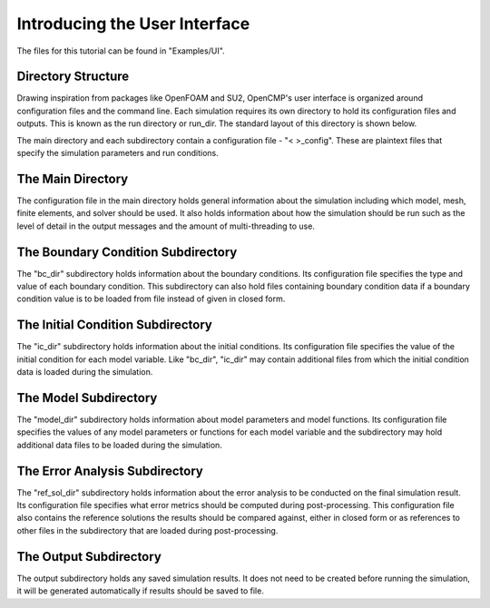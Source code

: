 .. Contains the guide to the user interface.
.. _user_interface:

Introducing the User Interface
===========================================

The files for this tutorial can be found in "Examples/UI".

Directory Structure
-------------------

Drawing inspiration from packages like OpenFOAM and SU2, OpenCMP's user interface is organized around configuration files and the command line. Each simulation requires its own directory to hold its configuration files and outputs. This is known as the run directory or run_dir. The standard layout of this directory is shown below.

.. aafig::
   simulation
   |
   +-- config
   |
   +-- "bc_dir"
   |      |
   |      +-- "bc_config"
   |
   +-- "ic_dir"
   |      |
   |      +-- "ic_config"
   |
   +-- "model_dir"
   |      |
   |      +-- "model_config"
   |
   +-- "ref_sol_dir"
   |      |
   |      +-- "ref_sol_config"
   |
   +-- output

The main directory and each subdirectory contain a configuration file - "< >_config". These are plaintext files that specify the simulation parameters and run conditions.

The Main Directory
------------------

The configuration file in the main directory holds general information about the simulation including which model, mesh, finite elements, and solver should be used. It also holds information about how the simulation should be run such as the level of detail in the output messages and the amount of multi-threading to use.

The Boundary Condition Subdirectory
-----------------------------------

The "bc_dir" subdirectory holds information about the boundary conditions. Its configuration file specifies the type and value of each boundary condition. This subdirectory can also hold files containing boundary condition data if a boundary condition value is to be loaded from file instead of given in closed form.

The Initial Condition Subdirectory
----------------------------------

The "ic_dir" subdirectory holds information about the initial conditions. Its configuration file specifies the value of the initial condition for each model variable. Like "bc_dir", "ic_dir" may contain additional files from which the initial condition data is loaded during the simulation.

The Model Subdirectory
----------------------

The "model_dir" subdirectory holds information about model parameters and model functions. Its configuration file specifies the values of any model parameters or functions for each model variable and the subdirectory may hold additional data files to be loaded during the simulation.

The Error Analysis Subdirectory
-------------------------------

The "ref_sol_dir" subdirectory holds information about the error analysis to be conducted on the final simulation result. Its configuration file specifies what error metrics should be computed during post-processing. This configuration file also contains the reference solutions the results should be compared against, either in closed form or as references to other files in the subdirectory that are loaded during post-processing.

The Output Subdirectory
-----------------------

The output subdirectory holds any saved simulation results. It does not need to be created before running the simulation, it will be generated automatically if results should be saved to file.
